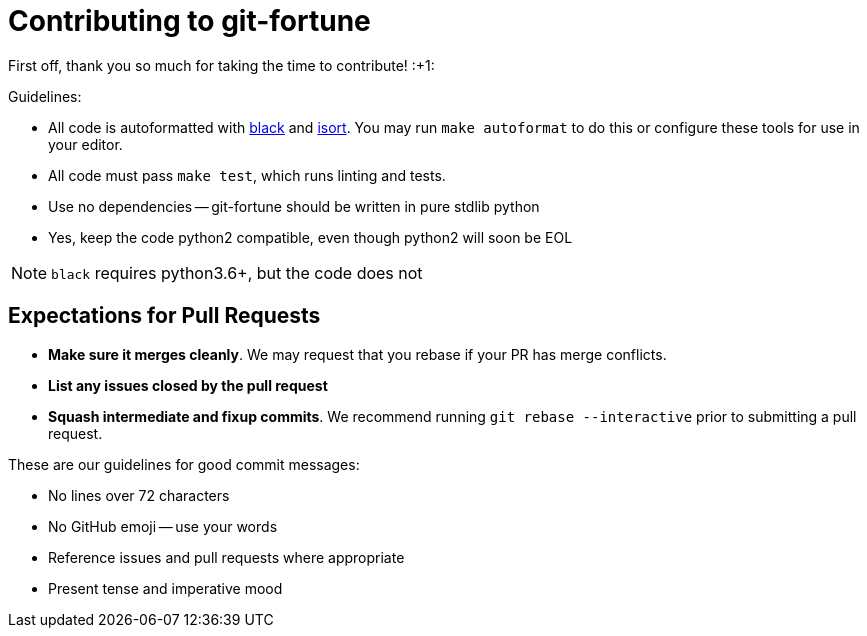 Contributing to git-fortune
===========================

First off, thank you so much for taking the time to contribute! :+1:

Guidelines:

  - All code is autoformatted with https://github.com/ambv/black[black] and
     https://github.com/timothycrosley/isort[isort]. You may run
      `make autoformat` to do this or configure these tools for use in your
      editor.
  - All code must pass `make test`, which runs linting and tests.
  - Use no dependencies -- git-fortune should be written in pure stdlib python
  - Yes, keep the code python2 compatible, even though python2 will soon be EOL

NOTE: `black` requires python3.6+, but the code does not

Expectations for Pull Requests
------------------------------

  - *Make sure it merges cleanly*. We may request that you rebase if your PR
      has merge conflicts.
  - *List any issues closed by the pull request*
  - *Squash intermediate and fixup commits*. We recommend running
    `git rebase --interactive` prior to submitting a pull request.

These are our guidelines for good commit messages:

  - No lines over 72 characters
  - No GitHub emoji -- use your words
  - Reference issues and pull requests where appropriate
  - Present tense and imperative mood
